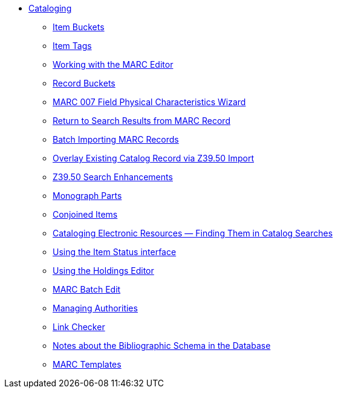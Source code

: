 * xref:cataloging:introduction.adoc[Cataloging]
** xref:cataloging:copy-buckets_web_client.adoc[Item Buckets]
** xref:cataloging:item_tags_cataloging.adoc[Item Tags]
** xref:cataloging:MARC_Editor.adoc[Working with the MARC Editor]
** xref:cataloging:record_buckets.adoc[Record Buckets]
** xref:cataloging:physical_char_wizard.adoc[MARC 007 Field Physical
Characteristics Wizard]
** xref:admin:staff_client-return_to_results_from_marc.adoc[Return to Search
Results from MARC Record]
** xref:cataloging:batch_importing_MARC.adoc[Batch Importing MARC Records]
** xref:cataloging:overlay_record_3950_import.adoc[Overlay Existing Catalog
Record via Z39.50 Import]
** xref:cataloging:z39.50_search_enhancements.adoc[Z39.50 Search Enhancements]
** xref:cataloging:monograph_parts.adoc[Monograph Parts]
** xref:cataloging:conjoined_items.adoc[Conjoined Items]
** xref:cataloging:cataloging_electronic_resources.adoc[Cataloging Electronic
Resources — Finding Them in Catalog Searches]
** xref:cataloging:item_status.adoc[Using the Item Status interface]
** xref:cataloging:volcopy_editor.adoc[Using the Holdings Editor]
** xref:cataloging:MARC_batch_edit.adoc[MARC Batch Edit]
** xref:cataloging:authorities.adoc[Managing Authorities]
** xref:cataloging:link_checker.adoc[Link Checker]
** xref:admin:schema_bibliographic.adoc[Notes about the Bibliographic Schema in
the Database]
** xref:admin:marc_templates.adoc[MARC Templates]

